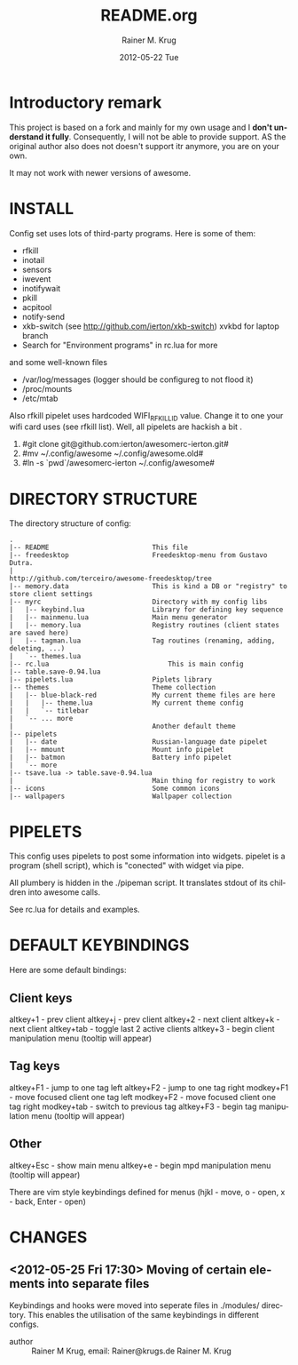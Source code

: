 #+TITLE:     README.org
#+AUTHOR:    Rainer M. Krug
#+EMAIL:     Rainer@krugs.de
#+DATE:      2012-05-22 Tue
#+DESCRIPTION:
#+KEYWORDS:
#+LANGUAGE:  en
#+OPTIONS:   H:3 num:t toc:t \n:nil @:t ::t |:t ^:t -:t f:t *:t <:t
#+OPTIONS:   TeX:t LaTeX:t skip:nil d:nil todo:t pri:nil tags:not-in-toc
#+INFOJS_OPT: view:nil toc:nil ltoc:t mouse:underline buttons:0 path:http://orgmode.org/org-info.js
#+EXPORT_SELECT_TAGS: export
#+EXPORT_EXCLUDE_TAGS: noexport
#+LINK_UP:   
#+LINK_HOME: 
#+XSLT:

* Introductory remark
This project is based on a fork and mainly for my own usage and I *don't understand it fully*. Consequently, I will not be able to provide support. 
AS the original author also does not doesn't support itr anymore, you are on your own. 

 It may not work with newer versions of awesome.

* INSTALL
Config set uses lots of third-party programs. Here is some of them:

- rfkill
- inotail
- sensors
- iwevent
- inotifywait
- pkill
- acpitool
- notify-send
- xkb-switch (see http://github.com/ierton/xkb-switch) xvkbd for laptop branch
- Search for "Environment programs" in rc.lua for more
    
and some well-known files

- /var/log/messages (logger should be configureg to not flood it)
- /proc/mounts
- /etc/mtab
    
Also rfkill pipelet uses hardcoded WIFI_RFKILL_ID value. Change it to one your
wifi card uses (see rfkill list). Well, all pipelets are hackish a bit .

1. #git clone git@github.com:ierton/awesomerc-ierton.git#
2. #mv ~/.config/awesome ~/.config/awesome.old#
3. #ln -s `pwd`/awesomerc-ierton ~/.config/awesome#
     
* DIRECTORY STRUCTURE
The directory structure of config:
#+BEGIN_EXAMPLE
.
|-- README                          This file
|-- freedesktop                     Freedesktop-menu from Gustavo Dutra.
|                                   http://github.com/terceiro/awesome-freedesktop/tree
|-- memory.data                     This is kind a DB or "registry" to store client settings
|-- myrc                            Directory with my config libs
|   |-- keybind.lua                 Library for defining key sequence
|   |-- mainmenu.lua                Main menu generator
|   |-- memory.lua                  Registry routines (client states are saved here)
|   |-- tagman.lua                  Tag routines (renaming, adding, deleting, ...)
|   `-- themes.lua
|-- rc.lua                              This is main config
|-- table.save-0.94.lua
|-- pipelets.lua                    Piplets library
|-- themes                          Theme collection
|   |-- blue-black-red              My current theme files are here
|   |   |-- theme.lua               My current theme config
|   |   `-- titlebar
|   `-- ... more
|                                   Another default theme
|-- pipelets
|   |-- date                        Russian-language date pipelet
|   |-- mmount                      Mount info pipelet
|   |-- batmon                      Battery info pipelet
|   `-- more
|-- tsave.lua -> table.save-0.94.lua
|                                   Main thing for registry to work
|-- icons                           Some common icons
|-- wallpapers                      Wallpaper collection
#+END_EXAMPLE

* PIPELETS
This config uses pipelets to post some information into widgets.
pipelet is a program (shell script), which is "conected" 
with widget via pipe. 

All plumbery is hidden in the ./pipeman script. It translates stdout
of its children into awesome calls.

See rc.lua for details and examples.

* DEFAULT KEYBINDINGS
Here are some default bindings:

** Client keys
altkey+1 - prev client
altkey+j - prev client
altkey+2 - next client
altkey+k - next client
altkey+tab - toggle last 2 active clients
altkey+3 - begin client manipulation menu (tooltip will appear)

** Tag keys
altkey+F1 - jump to one tag left
altkey+F2 - jump to one tag right
modkey+F1 - move focused client one tag left
modkey+F2 - move focused client one tag right
modkey+tab - switch to previous tag
altkey+F3 - begin tag manipulation menu (tooltip will appear)


** Other
altkey+Esc - show main menu
altkey+e - begin mpd manipulation menu (tooltip will appear)

There are vim style keybindings defined for menus 
(hjkl - move, o - open, x - back, Enter - open)

* CHANGES
** <2012-05-25 Fri 17:30>  Moving of certain elements into separate files
Keybindings and hooks were moved into seperate files in ./modules/ directory. This enables the utilisation of the same keybindings in different configs.
- author   :: Rainer M Krug, email: Rainer@krugs.de Rainer M. Krug
